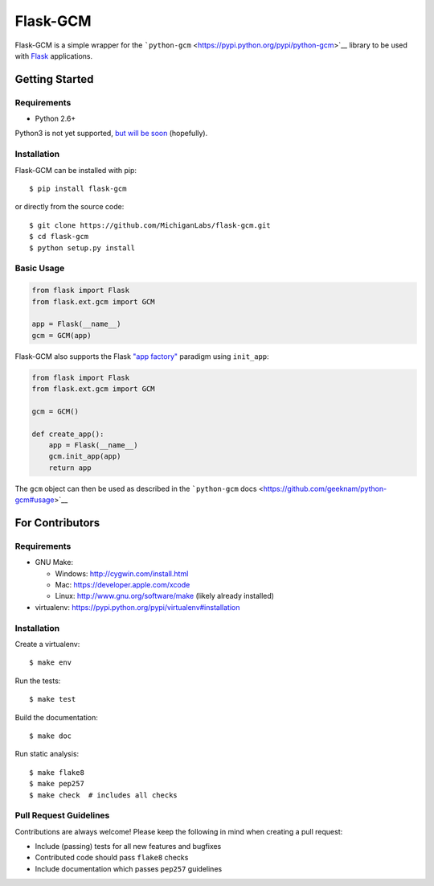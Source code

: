 Flask-GCM
=========

| |Build Status|
| |Coverage Status|
| |PyPI Version|
| |PyPI Downloads|

Flask-GCM is a simple wrapper for the
```python-gcm`` <https://pypi.python.org/pypi/python-gcm>`__ library to
be used with `Flask <http://flask.pocoo.org/>`__ applications.

Getting Started
---------------

Requirements
~~~~~~~~~~~~

-  Python 2.6+

Python3 is not yet supported, `but will be
soon <https://github.com/MichiganLabs/flask-gcm/issues/1>`__
(hopefully).

Installation
~~~~~~~~~~~~

Flask-GCM can be installed with pip:

::

    $ pip install flask-gcm

or directly from the source code:

::

    $ git clone https://github.com/MichiganLabs/flask-gcm.git
    $ cd flask-gcm
    $ python setup.py install

Basic Usage
~~~~~~~~~~~

.. code:: python

    from flask import Flask
    from flask.ext.gcm import GCM

    app = Flask(__name__)
    gcm = GCM(app)

Flask-GCM also supports the Flask `"app
factory" <http://flask.pocoo.org/docs/0.10/patterns/appfactories/>`__
paradigm using ``init_app``:

.. code:: python

    from flask import Flask
    from flask.ext.gcm import GCM

    gcm = GCM()

    def create_app():
        app = Flask(__name__)
        gcm.init_app(app)
        return app

The ``gcm`` object can then be used as described in the ```python-gcm``
docs <https://github.com/geeknam/python-gcm#usage>`__

For Contributors
----------------

Requirements
~~~~~~~~~~~~

-  GNU Make:

   -  Windows: http://cygwin.com/install.html
   -  Mac: https://developer.apple.com/xcode
   -  Linux: http://www.gnu.org/software/make (likely already installed)

-  virtualenv: https://pypi.python.org/pypi/virtualenv#installation

Installation
~~~~~~~~~~~~

Create a virtualenv:

::

    $ make env

Run the tests:

::

    $ make test

Build the documentation:

::

    $ make doc

Run static analysis:

::

    $ make flake8
    $ make pep257
    $ make check  # includes all checks

Pull Request Guidelines
~~~~~~~~~~~~~~~~~~~~~~~

Contributions are always welcome! Please keep the following in mind when
creating a pull request:

-  Include (passing) tests for all new features and bugfixes
-  Contributed code should pass ``flake8`` checks
-  Include documentation which passes ``pep257`` guidelines

.. |Build Status| image:: http://img.shields.io/travis/MichiganLabs/flask-gcm/master.svg
   :target: https://travis-ci.org/MichiganLabs/flask-gcm
.. |Coverage Status| image:: http://img.shields.io/coveralls/MichiganLabs/flask-gcm/master.svg
   :target: https://coveralls.io/r/MichiganLabs/flask-gcm
.. |PyPI Version| image:: http://img.shields.io/pypi/v/flask-gcm.svg
   :target: https://pypi.python.org/pypi/flask-gcm
.. |PyPI Downloads| image:: http://img.shields.io/pypi/dm/flask-gcm.svg
   :target: https://pypi.python.org/pypi/flask-gcm
